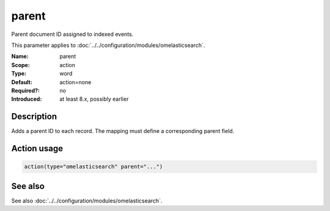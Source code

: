 .. _param-omelasticsearch-parent:
.. _omelasticsearch.parameter.module.parent:

parent
======

.. index::
   single: omelasticsearch; parent
   single: parent

.. summary-start

Parent document ID assigned to indexed events.

.. summary-end

This parameter applies to :doc:`../../configuration/modules/omelasticsearch`.

:Name: parent
:Scope: action
:Type: word
:Default: action=none
:Required?: no
:Introduced: at least 8.x, possibly earlier

Description
-----------
Adds a parent ID to each record. The mapping must define a corresponding parent field.

Action usage
------------
.. _param-omelasticsearch-action-parent:
.. _omelasticsearch.parameter.action.parent:
.. code-block:: rsyslog

   action(type="omelasticsearch" parent="...")

See also
--------
See also :doc:`../../configuration/modules/omelasticsearch`.
